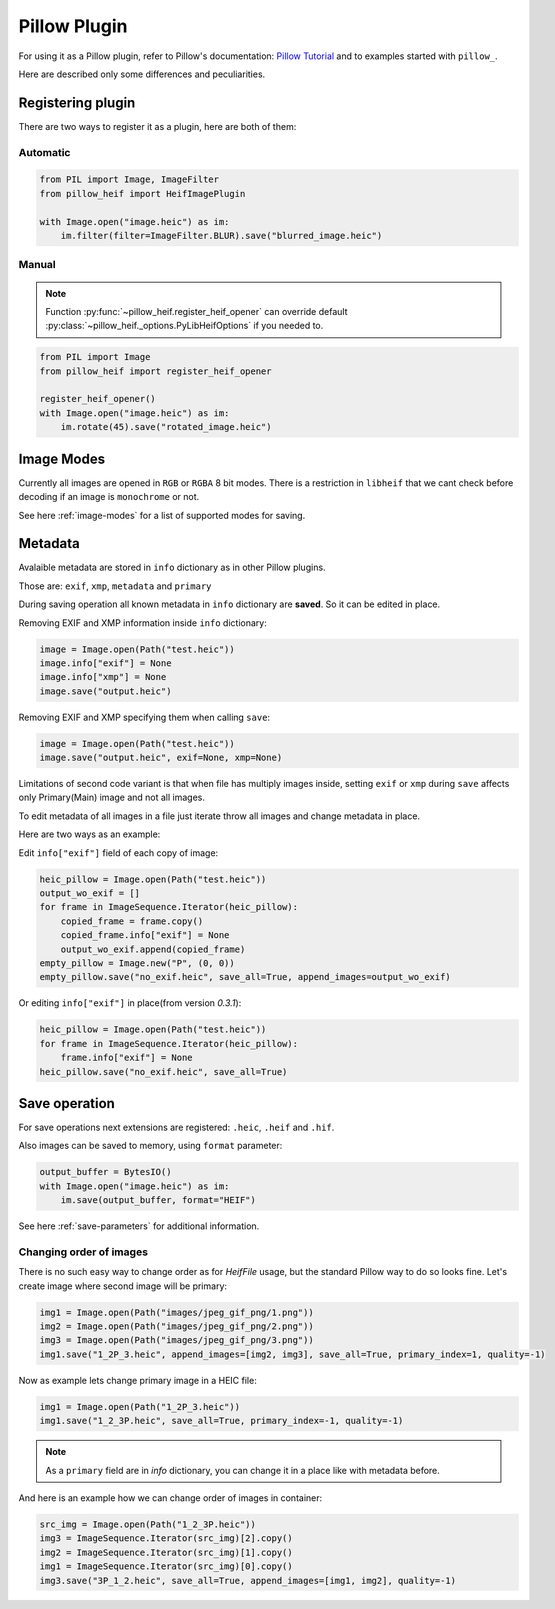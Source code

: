 Pillow Plugin
=============

For using it as a Pillow plugin, refer to Pillow's documentation:
`Pillow Tutorial <https://pillow.readthedocs.io/en/stable/handbook/tutorial.html>`_
and to examples started with ``pillow_``.

Here are described only some differences and peculiarities.

.. _registering-plugin:

Registering plugin
******************

There are two ways to register it as a plugin, here are both of them:

Automatic
"""""""""

.. code-block:: python

    from PIL import Image, ImageFilter
    from pillow_heif import HeifImagePlugin

    with Image.open("image.heic") as im:
        im.filter(filter=ImageFilter.BLUR).save("blurred_image.heic")

Manual
""""""

.. note:: Function :py:func:`~pillow_heif.register_heif_opener` can override default
    :py:class:`~pillow_heif._options.PyLibHeifOptions` if you needed to.

.. code-block:: python

    from PIL import Image
    from pillow_heif import register_heif_opener

    register_heif_opener()
    with Image.open("image.heic") as im:
        im.rotate(45).save("rotated_image.heic")

Image Modes
***********

Currently all images are opened in ``RGB`` or ``RGBA`` 8 bit modes.
There is a restriction in ``libheif`` that we cant check before decoding if an image is ``monochrome`` or not.

See here :ref:`image-modes` for a list of supported modes for saving.

Metadata
********

Avalaible metadata are stored in ``info`` dictionary as in other Pillow plugins.

Those are:
``exif``, ``xmp``, ``metadata`` and ``primary``

During saving operation all known metadata in ``info`` dictionary are **saved**.
So it can be edited in place.

Removing EXIF and XMP information inside ``info`` dictionary:

.. code-block:: python

    image = Image.open(Path("test.heic"))
    image.info["exif"] = None
    image.info["xmp"] = None
    image.save("output.heic")

Removing EXIF and XMP specifying them when calling ``save``:

.. code-block:: python

    image = Image.open(Path("test.heic"))
    image.save("output.heic", exif=None, xmp=None)

Limitations of second code variant is that when file has multiply images inside,
setting ``exif`` or ``xmp`` during ``save`` affects only Primary(Main) image and not all images.

To edit metadata of all images in a file just iterate throw all images and change metadata in place.

Here are two ways as an example:

Edit ``info["exif"]`` field of each copy of image:

.. code-block:: python

    heic_pillow = Image.open(Path("test.heic"))
    output_wo_exif = []
    for frame in ImageSequence.Iterator(heic_pillow):
        copied_frame = frame.copy()
        copied_frame.info["exif"] = None
        output_wo_exif.append(copied_frame)
    empty_pillow = Image.new("P", (0, 0))
    empty_pillow.save("no_exif.heic", save_all=True, append_images=output_wo_exif)

Or editing ``info["exif"]`` in place(from version `0.3.1`):

.. code-block:: python

    heic_pillow = Image.open(Path("test.heic"))
    for frame in ImageSequence.Iterator(heic_pillow):
        frame.info["exif"] = None
    heic_pillow.save("no_exif.heic", save_all=True)

Save operation
**************

For save operations next extensions are registered: ``.heic``, ``.heif`` and ``.hif``.

Also images can be saved to memory, using ``format`` parameter:

.. code-block:: python

    output_buffer = BytesIO()
    with Image.open("image.heic") as im:
        im.save(output_buffer, format="HEIF")

See here :ref:`save-parameters` for additional information.

Changing order of images
""""""""""""""""""""""""

There is no such easy way to change order as for `HeifFile` usage, but the standard Pillow way to do so looks fine.
Let's create image where second image will be primary:

.. code-block:: python

    img1 = Image.open(Path("images/jpeg_gif_png/1.png"))
    img2 = Image.open(Path("images/jpeg_gif_png/2.png"))
    img3 = Image.open(Path("images/jpeg_gif_png/3.png"))
    img1.save("1_2P_3.heic", append_images=[img2, img3], save_all=True, primary_index=1, quality=-1)

Now as example lets change primary image in a HEIC file:

.. code-block:: python

    img1 = Image.open(Path("1_2P_3.heic"))
    img1.save("1_2_3P.heic", save_all=True, primary_index=-1, quality=-1)

.. note::

    As a ``primary`` field are in `info` dictionary, you can change it in a place like with metadata before.

And here is an example how we can change order of images in container:

.. code-block:: python

    src_img = Image.open(Path("1_2_3P.heic"))
    img3 = ImageSequence.Iterator(src_img)[2].copy()
    img2 = ImageSequence.Iterator(src_img)[1].copy()
    img1 = ImageSequence.Iterator(src_img)[0].copy()
    img3.save("3P_1_2.heic", save_all=True, append_images=[img1, img2], quality=-1)
